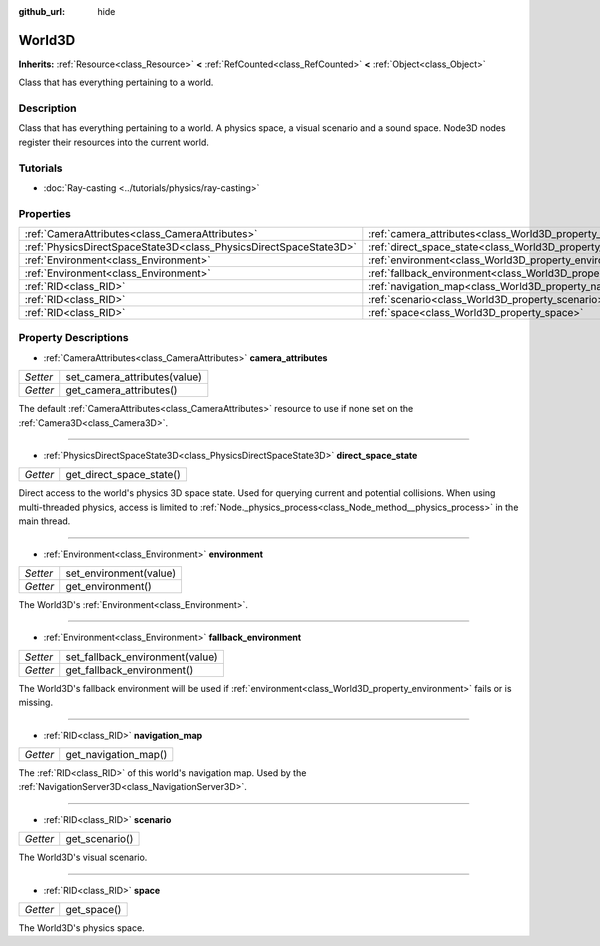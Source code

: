 :github_url: hide

.. DO NOT EDIT THIS FILE!!!
.. Generated automatically from Godot engine sources.
.. Generator: https://github.com/godotengine/godot/tree/master/doc/tools/make_rst.py.
.. XML source: https://github.com/godotengine/godot/tree/master/doc/classes/World3D.xml.

.. _class_World3D:

World3D
=======

**Inherits:** :ref:`Resource<class_Resource>` **<** :ref:`RefCounted<class_RefCounted>` **<** :ref:`Object<class_Object>`

Class that has everything pertaining to a world.

Description
-----------

Class that has everything pertaining to a world. A physics space, a visual scenario and a sound space. Node3D nodes register their resources into the current world.

Tutorials
---------

- :doc:`Ray-casting <../tutorials/physics/ray-casting>`

Properties
----------

+-------------------------------------------------------------------+--------------------------------------------------------------------------+
| :ref:`CameraAttributes<class_CameraAttributes>`                   | :ref:`camera_attributes<class_World3D_property_camera_attributes>`       |
+-------------------------------------------------------------------+--------------------------------------------------------------------------+
| :ref:`PhysicsDirectSpaceState3D<class_PhysicsDirectSpaceState3D>` | :ref:`direct_space_state<class_World3D_property_direct_space_state>`     |
+-------------------------------------------------------------------+--------------------------------------------------------------------------+
| :ref:`Environment<class_Environment>`                             | :ref:`environment<class_World3D_property_environment>`                   |
+-------------------------------------------------------------------+--------------------------------------------------------------------------+
| :ref:`Environment<class_Environment>`                             | :ref:`fallback_environment<class_World3D_property_fallback_environment>` |
+-------------------------------------------------------------------+--------------------------------------------------------------------------+
| :ref:`RID<class_RID>`                                             | :ref:`navigation_map<class_World3D_property_navigation_map>`             |
+-------------------------------------------------------------------+--------------------------------------------------------------------------+
| :ref:`RID<class_RID>`                                             | :ref:`scenario<class_World3D_property_scenario>`                         |
+-------------------------------------------------------------------+--------------------------------------------------------------------------+
| :ref:`RID<class_RID>`                                             | :ref:`space<class_World3D_property_space>`                               |
+-------------------------------------------------------------------+--------------------------------------------------------------------------+

Property Descriptions
---------------------

.. _class_World3D_property_camera_attributes:

- :ref:`CameraAttributes<class_CameraAttributes>` **camera_attributes**

+----------+------------------------------+
| *Setter* | set_camera_attributes(value) |
+----------+------------------------------+
| *Getter* | get_camera_attributes()      |
+----------+------------------------------+

The default :ref:`CameraAttributes<class_CameraAttributes>` resource to use if none set on the :ref:`Camera3D<class_Camera3D>`.

----

.. _class_World3D_property_direct_space_state:

- :ref:`PhysicsDirectSpaceState3D<class_PhysicsDirectSpaceState3D>` **direct_space_state**

+----------+--------------------------+
| *Getter* | get_direct_space_state() |
+----------+--------------------------+

Direct access to the world's physics 3D space state. Used for querying current and potential collisions. When using multi-threaded physics, access is limited to :ref:`Node._physics_process<class_Node_method__physics_process>` in the main thread.

----

.. _class_World3D_property_environment:

- :ref:`Environment<class_Environment>` **environment**

+----------+------------------------+
| *Setter* | set_environment(value) |
+----------+------------------------+
| *Getter* | get_environment()      |
+----------+------------------------+

The World3D's :ref:`Environment<class_Environment>`.

----

.. _class_World3D_property_fallback_environment:

- :ref:`Environment<class_Environment>` **fallback_environment**

+----------+---------------------------------+
| *Setter* | set_fallback_environment(value) |
+----------+---------------------------------+
| *Getter* | get_fallback_environment()      |
+----------+---------------------------------+

The World3D's fallback environment will be used if :ref:`environment<class_World3D_property_environment>` fails or is missing.

----

.. _class_World3D_property_navigation_map:

- :ref:`RID<class_RID>` **navigation_map**

+----------+----------------------+
| *Getter* | get_navigation_map() |
+----------+----------------------+

The :ref:`RID<class_RID>` of this world's navigation map. Used by the :ref:`NavigationServer3D<class_NavigationServer3D>`.

----

.. _class_World3D_property_scenario:

- :ref:`RID<class_RID>` **scenario**

+----------+----------------+
| *Getter* | get_scenario() |
+----------+----------------+

The World3D's visual scenario.

----

.. _class_World3D_property_space:

- :ref:`RID<class_RID>` **space**

+----------+-------------+
| *Getter* | get_space() |
+----------+-------------+

The World3D's physics space.

.. |virtual| replace:: :abbr:`virtual (This method should typically be overridden by the user to have any effect.)`
.. |const| replace:: :abbr:`const (This method has no side effects. It doesn't modify any of the instance's member variables.)`
.. |vararg| replace:: :abbr:`vararg (This method accepts any number of arguments after the ones described here.)`
.. |constructor| replace:: :abbr:`constructor (This method is used to construct a type.)`
.. |static| replace:: :abbr:`static (This method doesn't need an instance to be called, so it can be called directly using the class name.)`
.. |operator| replace:: :abbr:`operator (This method describes a valid operator to use with this type as left-hand operand.)`
